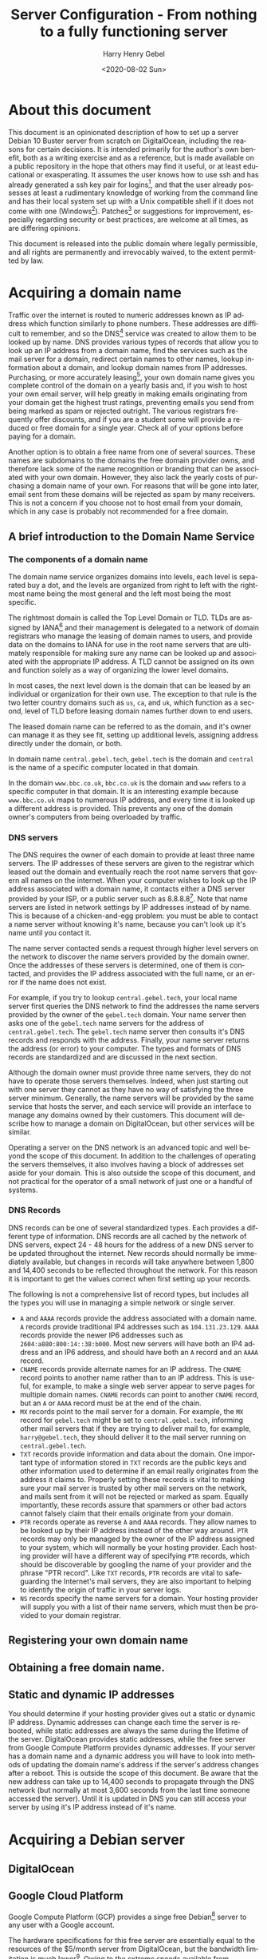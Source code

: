 #+TITLE: Server Configuration - From nothing to a fully functioning server
#+AUTHOR: Harry Henry Gebel
#+EMAIL: harry@gebel.tech
#+DATE: <2020-08-02 Sun>
#+EXPORT_FILE_NAME: README
#+LANGUAGE: en
#+PROPERTY: header-args :exports code

* About this document
This document is an opinionated description of how to set up a server
Debian 10 Buster server from scratch on DigitalOcean, including the
reasons for certain decisions. It is intended primarily for the
author's own benefit, both as a writing exercise and as a reference,
but is made available on a public repository in the hope that others
may find it useful, or at least educational or exasperating. It
assumes the user knows how to use ssh and has already generated a ssh
key pair for logins[fn::Users of Github may have already set up a ssh
key pair, and may safely use the same key pair they use to interact
with their github repositories to log into any servers they create],
and that the user already possesses at least a rudimentary knowledge
of working from the command line and has their local system set up
with a Unix compatible shell if it does not come with one
(Windows[fn::Some examples of Windows projects that include Unix
compatible shells are Git for Windows (Gitbash), the Windows Subsystem
for Linux, Cygwin, and MinGW. There are other options as well, these
are the ones the author is aware of. PuTTY is also available for
Windows as an option to use ssh without having a Unix compatible shell
installed on the local system.]). Patches[fn::Please submit any
patches or pull requests against the source file
=server-configuration.org=, not against generated files such as
=README.md=] or suggestions for improvement, especially regarding
security or best practices, are welcome at all times, as are differing
opinions.

This document is released into the public domain where legally
permissible, and all rights are permanently and irrevocably waived, to
the extent permitted by law.

* Acquiring a domain name
Traffic over the internet is routed to numeric addresses known as IP
address which function similarly to phone numbers. These addresses are
difficult to remember, and so the DNS[fn::Domain Name System] service
was created to allow them to be looked up by name. DNS provides
various types of records that allow you to look up an IP address from
a domain name, find the services such as the mail server for a domain,
redirect certain names to other names, lookup information about a
domain, and lookup domain names from IP addresses. Purchasing, or more
accurately leasing[fn::Domains are public resources, and can only be
leased not owned], your own domain name gives you complete control of
the domain on a yearly basis and, if you wish to host your own email
server, will help greatly in making emails originating from your
domain get the highest trust ratings, preventing emails you send from
being marked as spam or rejected outright. The various registrars
frequently offer discounts, and if you are a student some will provide
a reduced or free domain for a single year. Check all of your options
before paying for a domain.

Another option is to obtain a free name from one of several
sources. These names are subdomains to the domains the free domain
provider owns, and therefore lack some of the name recognition or
branding that can be associated with your own domain. However, they
also lack the yearly costs of purchasing a domain name of your
own. For reasons that will be gone into later, email sent from these
domains will be rejected as spam by many receivers. This is not a
concern if you choose not to host email from your domain, which in any
case is probably not recommended for a free domain.

** A brief introduction to the Domain Name Service

*** The components of a domain name
The domain name service organizes domains into levels, each level is
separated buy a dot, and the levels are organized from right to left
with the rightmost name being the most general and the left most being
the most specific.

The rightmost domain is called the Top Level Domain or TLD. TLDs are
assigned by IANA[fn::The Internet Assigned Numbers Authority, part of
ICANN, the Internet Corporation for Assigned Names and Numbers, a
non-profit corporation founded by the US Department of Commerce to
manage worldwide assignment of IP address and domain names] and their
management is delegated to a network of domain registrars who manage
the leasing of domain names to users, and provide data on the domains
to IANA for use in the root name servers that are ultimately
responsible for making sure any name can be looked up and associated
with the appropriate IP address. A TLD cannot be assigned on its own
and function solely as a way of organizing the lower level domains.

In most cases, the next level down is the domain that can be leased by
an individual or organization for their own use. The exception to that
rule is the two letter country domains such as =us=, =ca=, and =uk=,
which function as a second, level of TLD before leasing domain names
further down to end users.

The leased domain name can be referred to as the domain, and it's owner
can manage it as they see fit, setting up additional levels, assigning
address directly under the domain, or both.

In domain name =central.gebel.tech=, =gebel.tech= is the domain and
=central= is the name of a specific computer located in that domain.

In the domain =www.bbc.co.uk=, =bbc.co.uk= is the domain and =www=
refers to a specific computer in that domain. It is an interesting
example because =www.bbc.co.uk= maps to numerous IP address, and every
time it is looked up a different address is provided. This prevents
any one of the domain owner's computers from being overloaded by
traffic.

*** DNS servers
The DNS requires the owner of each domain to provide at least three
name servers. The IP addresses of these servers are given to the
registrar which leased out the domain and eventually reach the root
name servers that govern all names on the internet. When your computer
wishes to look up the IP address associated with a domain name, it
contacts either a DNS server provided by your ISP, or a public server
such as 8.8.8.8[fn::Provided as a public service by Google]. Note that
name servers are listed in network settings by IP addresses instead of
by name. This is because of a chicken-and-egg problem: you must be
able to contact a name server without knowing it's name, because you
can't look up it's name until you contact it.

The name server contacted sends a request through higher level servers
on the network to discover the name servers provided by the domain
owner. Once the addresses of these servers is determined, one of them
is contacted, and provides the IP address associated with the full
name, or an error if the name does not exist.

For example, if you try to lookup =central.gebel.tech=, your local
name server first queries the DNS network to find the addresses the
name servers provided by the owner of the =gebel.tech= domain. Your
name server then asks one of the =gebel.tech= name servers for the
address of =central.gebel.tech=. The =gebel.tech= name server then
consults it's DNS records and responds with the address. Finally, your
name server returns the address (or error) to your computer. The types
and formats of DNS records are standardized and are discussed in the
next section.

Although the domain owner must provide three name servers, they do not
have to operate those servers themselves. Indeed, when just starting
out with one server they cannot as they have no way of satisfying the
three server minimum. Generally, the name servers will be provided by
the same service that hosts the server, and each service will provide
an interface to manage any domains owned by their customers. This
document will describe how to manage a domain on DigitalOcean, but
other services will be similar.

Operating a server on the DNS network is an advanced topic and well
beyond the scope of this document. In addition to the challenges of
operating the servers themselves, it also involves having a block of
addresses set aside for your domain. This is also outside the scope of
this document, and not practical for the operator of a small network
of just one or a handful of systems.

*** DNS Records
DNS records can be one of several standardized types. Each provides a
different type of information. DNS records are all cached by the
network of DNS servers, expect 24 - 48 hours for the address of a new
DNS server to be updated throughout the internet. New records should
normally be immediately available, but changes in records will take
anywhere between 1,800 and 14,400 seconds to be reflected throughout
the network. For this reason it is important to get the values correct
when first setting up your records.

The following is not a comprehensive list of record types, but
includes all the types you will use in managing a simple network or
single server.
+ =A= and =AAAA= records provide the address associated with a domain
  name. =A= records provide traditional IP4 addresses such as
  =104.131.23.129=. =AAAA= records provide the newer IP6 addresses
  such as =2604:a880:800:14::38:b000=. Most new servers will have both
  an IP4 address and an IP6 address, and should have both an =A=
  record and an =AAAA= record.
+ =CNAME= records provide alternate names for an IP address. The
  =CNAME= record points to another name rather than to an IP
  address. This is useful, for example, to make a single web server
  appear to serve pages for multiple domain names. =CNAME= records can
  point to another =CNAME= record, but an =A= or =AAAA= record must be
  at the end of the chain.
+ =MX= records point to the mail server for a domain. For example, the
  =MX= record for =gebel.tech= might be set to =central.gebel.tech=,
  informing other mail servers that if they are trying to deliver mail
  to, for example, =harry@gebel.tech=, they should deliver it to the
  mail server running on =central.gebel.tech=.
+ =TXT= records provide information and data about the domain. One
  important type of information stored in =TXT= records are the public
  keys and other information used to determine if an email really
  originates from the address it claims to. Properly setting these
  records is vital to making sure your mail server is trusted by other
  mail servers on the network, and mails sent from it will not be
  rejected or marked as spam. Equally importantly, these records
  assure that spammers or other bad actors cannot falsely claim that
  their emails originate from your domain.
+ =PTR= records operate as reverse =A= and =AAAA= records. They allow
  names to be looked up by their IP address instead of the other way
  around. =PTR= records may only be managed by the owner of the IP
  address assigned to your system, which will normally be your hosting
  provider. Each hosting provider will have a different way of
  specifying =PTR= records, which should be discoverable by googling
  the name of your provider and the phrase "PTR record". Like =TXT=
  records, =PTR= records are vital to safeguarding the Internet's mail
  servers, they are also important to helping to identify the origin
  of traffic in your server logs.
+ =NS= records specify the name servers for a domain. Your hosting
  provider will supply you with a list of their name servers, which
  must then be provided to your domain registrar.

** Registering your own domain name

** Obtaining a free domain name.

** Static and dynamic IP addresses
You should determine if your hosting provider gives out a static or
dynamic IP address. Dynamic addresses can change each time the server
is rebooted, while static addresses are always the same during the
lifetime of the server. DigitalOcean provides static addresses, while
the free server from Google Compute Platform provides dynamic
addresses. If your server has a domain name and a dynamic address you
will have to look into methods of updating the domain name's address
if the server's address changes after a reboot. This is outside the
scope of this document. Be aware that the new address can take up to
14,400 seconds to propagate through the DNS network (but normally at
most 3,600 seconds from the last time someone accessed the server). Until
it is updated in DNS you can still access your server by using it's IP
address instead of it's name.

* Acquiring a Debian server

** DigitalOcean
# There is normally no additional charge for providing IP6 addresses,
#   and when opt-in is required it should always be requested because
#   IP6 addresses because the supply of IP4 address is running
#   short. Already, every region except Africa has run out of unassigned
#   addresses and is resorting to reclaiming addresses that were
#   assigned but never or no longer used. In some parts of Asia even
#   those addresses have run out and IP6 addresses are the only ones
#   available. It is only a matter of time until IP4 addresses are
#   simply unavailable, so it is best practice to begin using IP6
#   addresses as soon as possible.

** Google Cloud Platform
Google Compute Platform (GCP) provides a singe free Debian[fn::Like
DigitalOcean there are many other options as well.] server to any
user with a Google account.

The hardware specifications for this free server are essentially equal
to the resources of the $5/month server from DigitalOcean, but the
bandwidth limitation is much lower[fn::1GB/month for a free GCP
server, versus 1TB/month for a $5 server from DigitalOcean. On the
other hand, Google only charges for outgoing traffic, while
DigitalOcean charges for both incoming and outgoing, which makes it
attractive for use cases that require significantly more incoming than
outgoing bandwidth]. Owing to the extreme speeds available from
Google's network, bandwidth from Google is generally more expensive
than other providers. While the bandwidth limitations place some
restrictions on the use of the server, it can still be useful for
learning purposes or to provide simple backup services to a server on
another network. Setting up a server using GCP is outside of the scope
of this document, but is similar in many ways to DigitalOcean and
Google provides copious documentation.

* Getting started
These steps are necessary to get from a fresh, unconfigured server to one
that can be securely logged into and left running.

** Etckeeper
Etckeeper is the first package to install, it will create a git
repository that will control all changes made in the /etc directory.

** fish

** sudo
*** The editor variable

** SSH server setup

** NTP server setup
#+BEGIN_QUOTE
The man with one watch knows what time it is. The man with two watches
is never sure. --- Segal's law
#+END_QUOTE

Many internet services depend on the clocks on both sides of a
connection to being accurate. The NTP[fn::Network Time Protocol]
service synchronizes the system clock to UTC[fn::Coordinated Universal
Time. UTC is the time zone of London, United Kingdom, but does not
have daylight savings time. It is essentially similar to Greenwich
Mean Time, one major difference being that in GMT, owing to its use in
astronomy and navigation, the day starts at noon, while in UTC the day
starts at midnight. Consequently, while the time will normally be
identical in UTC and GMT, the date will be different between midnight
and noon.] to a high degree of accuracy with minimal configuration. If
a server exists on a permanent, publicly accessible IP address, it can
optionally be set up to give back to the internet time community by
becoming part of the pool of public time servers.

Debian servers come with their local time set to UTC, and should
generally be left with UTC set as their local timezone. In this way,
logs can easily be compared even though the servers are physically
located in different time zones than the administrator or other
managed servers. UTC is the standard time zone of the internet, and
has many advantages over local time including being at all times the
same at all locations worldwide, and it lacks daylight savings time which
renders questions involving time calculations across the jump between
standard time and daylight savings time moot.

*** NTP service - sync time only
Debian comes configured to automatically keep it's clock synced to the
current time using the existing NTP network. No additional
configuration is necessary. Systems which do not function as pool
servers do not require their time to be as accurate as those that do,
therefore systems that are configured only as a client of the NTP
network can safely be operated with a single time source, as if the
source is lost the default configuration can usually correct for clock
drift sufficiently until the source becomes available again.

*** NTP service - join the pool of public NTP servers
The NTP network is organized into a series of layers called
stratum. Stratum 0 are the hyper accurate time sources that are the
source for the time provided by all other stratum. Sources in stratum
0 include the various satellite positioning networks, radio clocks
such as those provide by the NIST[fn:: The United States National
Institute of Standards and Technology, formerly known as the National
Bureau of Standards], or atomic clocks that may be available if the
server is located at a facility that has such a thing. These sources
are also know as reference clocks, and are the ultimate source of time
not just for the NTP network, but for most time used all over the
world.

Stratum 1 servers synchronize their time directly from a reference clock.

Stratum 2 servers synchronize their time by tracking several stratum 1
servers. Several stratum 1 sources are necessary to correct for
stratum 1 servers that may be inoperative, malfunctioning, or
temporarily out of sync.

Stratum 3 servers synchronize their time by tracking several stratum 2
servers. Like stratum 2 servers they require several sources to
maintain accuracy. The ideal number to track must balance the need of
the stratum 3 server to provide an accurate time with the need of the
stratum 2 servers, which suffer extremely heavy traffic, to avoid
being overwhelmed. The worst case number is 2, since there is no way
to determine which is likely to be correct if they disagree. The ideal
number is generally acknowledged as being between 5 and 7. A server
that has fewer than five sources risks losing enough sources that it
is left with two. A server that exceeds seven sources puts far too
much load on the network.

Additional stratum proceed along the same plan up until
stratum 14. Pool servers should be located at stratum 3 or 4.


*** Checking the status of the NTP service

** Unattended upgrades setup
You may wish to delay this until you have email set up, but in any
case should not delay longer than necessary.


* Email server

** Full email service
This will configure the server to manage all email for a domain,
including securely sending email both with local origin and through a
remote client such as Thunderbird or K-9 Mail, receiving emails sent
from other domains, and providing IMAP services to remote clients.

*** Implement encrypted passwords in Dovecot / Postfix

** Local/forwarded email
This will configure the server to direct locally originating emails
(emails sent from various server administrative tools) to be stored in
a local mailbox or forwarded to the server handling mail for the domain.
